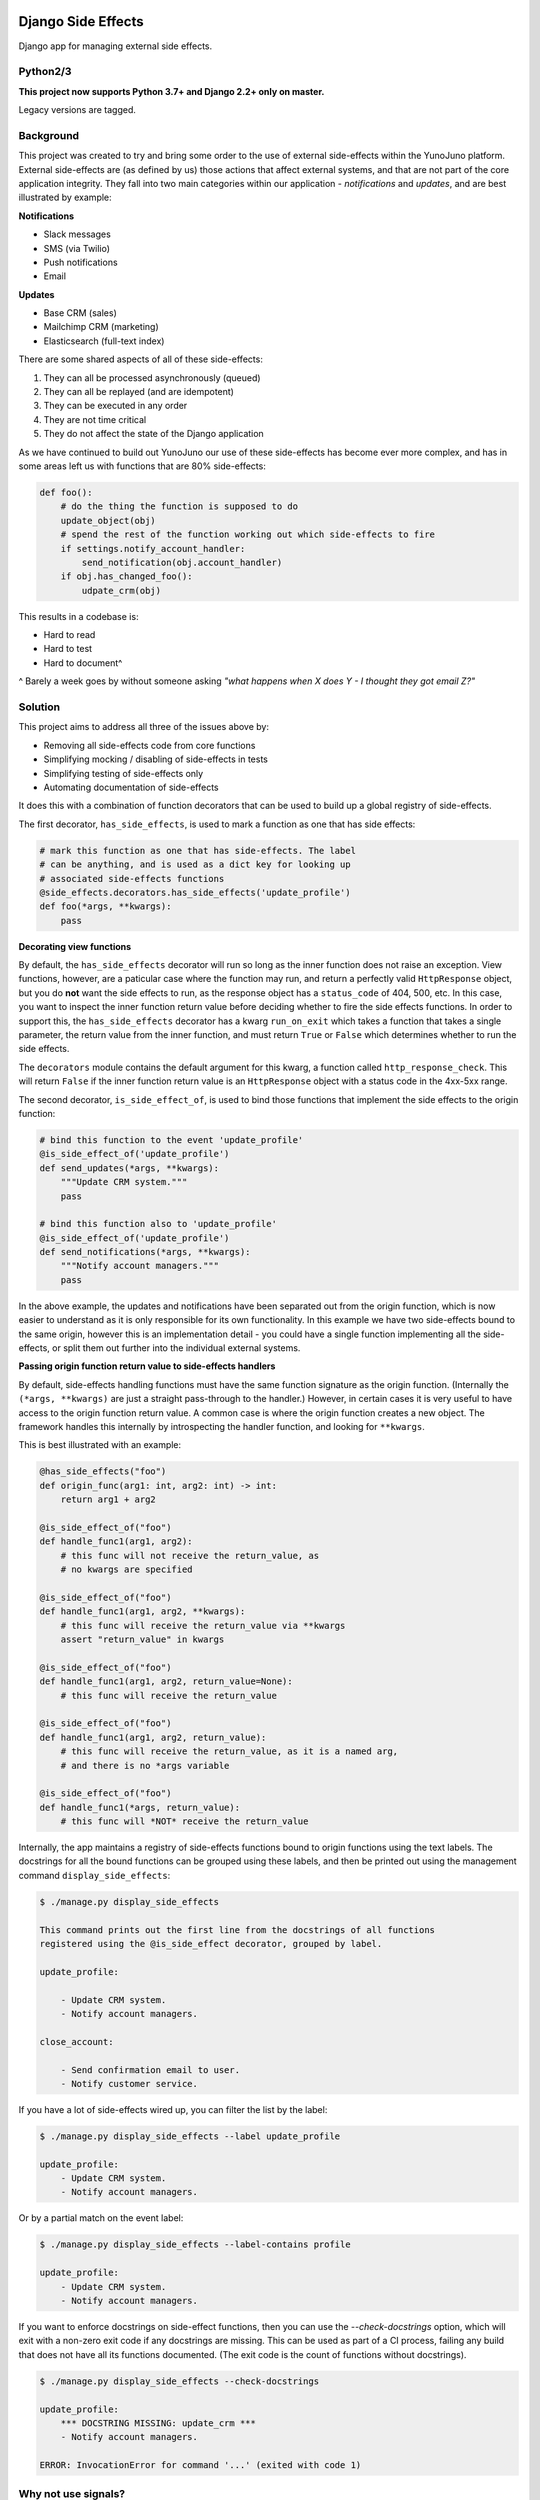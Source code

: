 .. image:: https://travis-ci.org/yunojuno/django-side-effects.svg?branch=master
    :target: https://travis-ci.org/yunojuno/django-side-effects

.. image:: https://badge.fury.io/py/django-side-effects.svg
    :target: https://badge.fury.io/py/django-side-effects

Django Side Effects
===================

Django app for managing external side effects.

Python2/3
---------

**This project now supports Python 3.7+ and Django 2.2+ only on master.**

Legacy versions are tagged.

Background
----------

This project was created to try and bring some order to the use of external
side-effects within the YunoJuno platform. External side-effects are (as
defined by us) those actions that affect external systems, and that are not
part of the core application integrity. They fall into two main categories
within our application - *notifications* and *updates*, and are best
illustrated by example:

**Notifications**

* Slack messages
* SMS (via Twilio)
* Push notifications
* Email

**Updates**

* Base CRM (sales)
* Mailchimp CRM (marketing)
* Elasticsearch (full-text index)

There are some shared aspects of all of these side-effects:

1. They can all be processed asynchronously (queued)
2. They can all be replayed (and are idempotent)
3. They can be executed in any order
4. They are not time critical
5. They do not affect the state of the Django application

As we have continued to build out YunoJuno our use of these side-effects
has become ever more complex, and has in some areas left us with functions
that are 80% side-effects:

.. code:: python

    def foo():
        # do the thing the function is supposed to do
        update_object(obj)
        # spend the rest of the function working out which side-effects to fire
        if settings.notify_account_handler:
            send_notification(obj.account_handler)
        if obj.has_changed_foo():
            udpate_crm(obj)


This results in a codebase is:

* Hard to read
* Hard to test
* Hard to document^

^ Barely a week goes by without someone asking *"what happens when X does Y -
I thought they got email Z?"*

Solution
--------

This project aims to address all three of the issues above by:

* Removing all side-effects code from core functions
* Simplifying mocking / disabling of side-effects in tests
* Simplifying testing of side-effects only
* Automating documentation of side-effects

It does this with a combination of function decorators that can
be used to build up a global registry of side-effects.

The first decorator, ``has_side_effects``, is used to mark a function as one
that has side effects:

.. code:: python

    # mark this function as one that has side-effects. The label
    # can be anything, and is used as a dict key for looking up
    # associated side-effects functions
    @side_effects.decorators.has_side_effects('update_profile')
    def foo(*args, **kwargs):
        pass

**Decorating view functions**

By default, the ``has_side_effects`` decorator will run so long as the inner
function does not raise an exception. View functions, however, are a paticular
case where the function may run, and return a perfectly valid ``HttpResponse``
object, but you do **not** want the side effects to run, as the response object
has a ``status_code`` of 404, 500, etc. In this case, you want to inspect the
inner function return value before deciding whether to fire the side effects
functions. In order to support this, the ``has_side_effects`` decorator has
a kwarg ``run_on_exit`` which takes a function that takes a single parameter,
the return value from the inner function, and must return ``True`` or ``False``
which determines whether to run the side effects.

The ``decorators`` module contains the default argument for this kwarg, a
function called ``http_response_check``. This will return ``False`` if the
inner function return value is an ``HttpResponse`` object with a status
code in the 4xx-5xx range.


The second decorator, ``is_side_effect_of``, is used to bind those functions
that implement the side effects to the origin function:

.. code:: python

    # bind this function to the event 'update_profile'
    @is_side_effect_of('update_profile')
    def send_updates(*args, **kwargs):
        """Update CRM system."""
        pass

    # bind this function also to 'update_profile'
    @is_side_effect_of('update_profile')
    def send_notifications(*args, **kwargs):
        """Notify account managers."""
        pass

In the above example, the updates and notifications have been separated
out from the origin function, which is now easier to understand as it is
only responsible for its own functionality. In this example we have two
side-effects bound to the same origin, however this is an implementation
detail - you could have a single function implementing all the side-effects,
or split them out further into the individual external systems.

**Passing origin function return value to side-effects handlers**

By default, side-effects handling functions must have the same function
signature as the origin function. (Internally the ``(*args, **kwargs)`` are
just a straight pass-through to the handler.) However, in certain cases it
is very useful to have access to the origin function return value. A common
case is where the origin function creates a new object. The framework handles
this internally by introspecting the handler function, and looking for
``**kwargs``.

This is best illustrated with an example:

.. code:: python

    @has_side_effects("foo")
    def origin_func(arg1: int, arg2: int) -> int:
        return arg1 + arg2

    @is_side_effect_of("foo")
    def handle_func1(arg1, arg2):
        # this func will not receive the return_value, as
        # no kwargs are specified

    @is_side_effect_of("foo")
    def handle_func1(arg1, arg2, **kwargs):
        # this func will receive the return_value via **kwargs
        assert "return_value" in kwargs

    @is_side_effect_of("foo")
    def handle_func1(arg1, arg2, return_value=None):
        # this func will receive the return_value

    @is_side_effect_of("foo")
    def handle_func1(arg1, arg2, return_value):
        # this func will receive the return_value, as it is a named arg,
        # and there is no *args variable

    @is_side_effect_of("foo")
    def handle_func1(*args, return_value):
        # this func will *NOT* receive the return_value

Internally, the app maintains a registry of side-effects functions bound to
origin functions using the text labels. The docstrings for all the bound functions can be grouped using these labels, and then be printed out using the
management command ``display_side_effects``:

.. code:: bash

    $ ./manage.py display_side_effects

    This command prints out the first line from the docstrings of all functions
    registered using the @is_side_effect decorator, grouped by label.

    update_profile:

        - Update CRM system.
        - Notify account managers.

    close_account:

        - Send confirmation email to user.
        - Notify customer service.

If you have a lot of side-effects wired up, you can filter the list by the label:

.. code:: bash

    $ ./manage.py display_side_effects --label update_profile

    update_profile:
        - Update CRM system.
        - Notify account managers.

Or by a partial match on the event label:

.. code:: bash

    $ ./manage.py display_side_effects --label-contains profile

    update_profile:
        - Update CRM system.
        - Notify account managers.

If you want to enforce docstrings on side-effect functions, then you can use the
`--check-docstrings` option, which will exit with a non-zero exit code if any
docstrings are missing. This can be used as part of a CI process, failing any
build that does not have all its functions documented. (The exit code is the count
of functions without docstrings).

.. code:: bash

    $ ./manage.py display_side_effects --check-docstrings

    update_profile:
        *** DOCSTRING MISSING: update_crm ***
        - Notify account managers.

    ERROR: InvocationError for command '...' (exited with code 1)

Why not use signals?
--------------------

The above solution probably looks extremely familiar - and it is very closely
related to the built-in Django signals implementation. You could easily
reproduce the output of this project using signals - this project is really
just a formalisation of the way in which a signal-like pattern could be used
to make your code clear and easy to document. The key differences are:

1. Explicit statement that a function has side-effects
2. A simpler binding mechanism (using text labels)
3. (TODO) Async processing of receiver functions

It may well be that this project merges back in to the signals pattern in
due course - at the moment we are still experimenting.


Installation
------------

The project is available through PyPI as ``django-side-effects``:

.. code::

    $ pip install django-side-effects

And the main package itself is just ``side_effects``:

.. code:: python

    >>> from side_effects import decorators

Tests
-----

The project has pretty good test coverage (>90%) and the tests themselves run through ``tox``.

.. code::

    $ pip install tox
    $ tox

If you want to run the tests manually, make sure you install the requirements, and Django.

.. code::

    $ pip install django==2.0  # your version goes here
    $ tox

If you are hacking on the project, please keep coverage up.

NB If you implement side-effects in your project, you will most likely want to be able to turn off the side-effects when testing your own code (so that you are not actually sending emails, updating systems), but you also probably want to know that the side-effects events that you are expecting are fired.

The following code snippet shows how to use the ``disable_side_effects`` context manager, which returns a list of all the side-effects events that are fired. There is a matching function decorator, which will append the events list as an arg to the decorated function, in the same manner that ``unittest.mock.patch`` does.

.. code:: python

    from side_effects import decorators, registry

    @decorators.has_side_effects('do_foo')
    def foo():
        pass

    def test_foo():

        # to disable side-effects temporarily, use decorator
        with registry.disable_side_effects() as events:
            foo()
            assert events == ['do_foo']
            foo()
            assert events == ['do_foo', 'do_foo']


    # events list is added to the test function as an arg
    @decorators.disable_side_effects()
    def test_foo_without_side_effects(events: list[str]):
        foo()
        assert events == ['do_foo']

In addition to these testing tools there is a universal 'kill-switch' which can be set using the env var ``SIDE_EFFECTS_TEST_MODE=True``. This will completely disable all side-effects events. It is a useful tool when you are migrating a project over to the side_effects pattern - as it can highlight where existing tests are relying on side-effects from firing. Use with caution.

Contributing
------------

Standard GH rules apply: clone the repo to your own account, create a branch, make sure you update the tests, and submit a pull request.

Status
------

We are using it at YunoJuno, but 'caveat emptor'. It does what we need it to do right now, and we will extend it as we evolve. If you need or want additional features, get involved :-).
